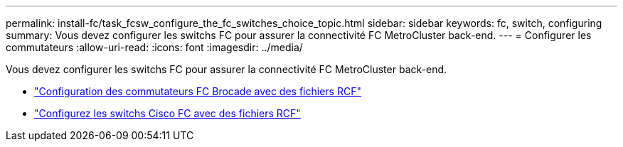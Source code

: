 ---
permalink: install-fc/task_fcsw_configure_the_fc_switches_choice_topic.html 
sidebar: sidebar 
keywords: fc, switch, configuring 
summary: Vous devez configurer les switchs FC pour assurer la connectivité FC MetroCluster back-end. 
---
= Configurer les commutateurs
:allow-uri-read: 
:icons: font
:imagesdir: ../media/


[role="lead"]
Vous devez configurer les switchs FC pour assurer la connectivité FC MetroCluster back-end.

* link:../install-fc/task_reset_the_brocade_fc_switch_to_factory_defaults.html["Configuration des commutateurs FC Brocade avec des fichiers RCF"]
* link:../install-fc/task_reset_the_cisco_fc_switch_to_factory_defaults.html["Configurez les switchs Cisco FC avec des fichiers RCF"]

